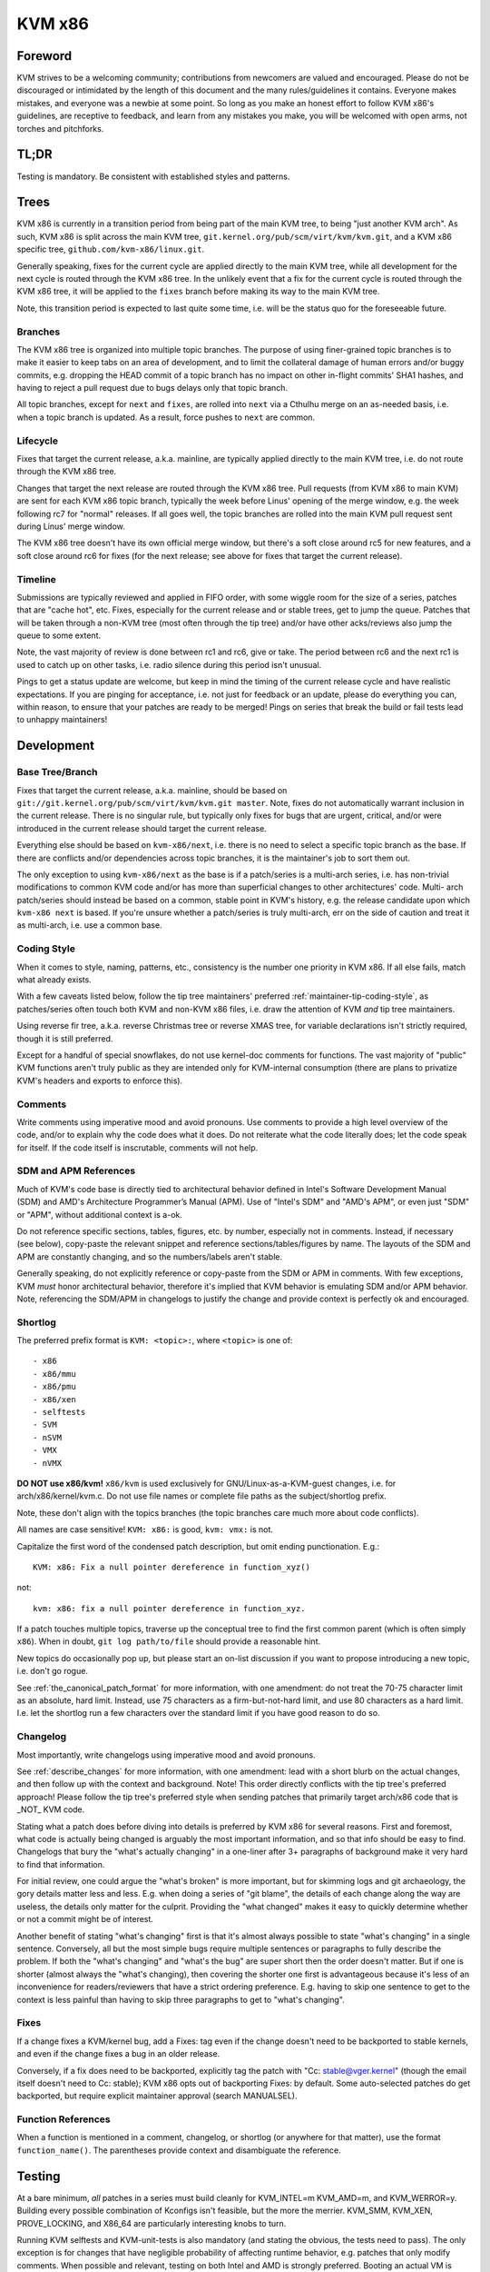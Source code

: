 .. SPDX-License-Identifier: GPL-2.0

KVM x86
=======

Foreword
--------
KVM strives to be a welcoming community; contributions from newcomers are
valued and encouraged.  Please do not be discouraged or intimidated by the
length of this document and the many rules/guidelines it contains.  Everyone
makes mistakes, and everyone was a newbie at some point.  So long as you make
an honest effort to follow KVM x86's guidelines, are receptive to feedback,
and learn from any mistakes you make, you will be welcomed with open arms, not
torches and pitchforks.

TL;DR
-----
Testing is mandatory.  Be consistent with established styles and patterns.

Trees
-----
KVM x86 is currently in a transition period from being part of the main KVM
tree, to being "just another KVM arch".  As such, KVM x86 is split across the
main KVM tree, ``git.kernel.org/pub/scm/virt/kvm/kvm.git``, and a KVM x86
specific tree, ``github.com/kvm-x86/linux.git``.

Generally speaking, fixes for the current cycle are applied directly to the
main KVM tree, while all development for the next cycle is routed through the
KVM x86 tree.  In the unlikely event that a fix for the current cycle is routed
through the KVM x86 tree, it will be applied to the ``fixes`` branch before
making its way to the main KVM tree.

Note, this transition period is expected to last quite some time, i.e. will be
the status quo for the foreseeable future.

Branches
~~~~~~~~
The KVM x86 tree is organized into multiple topic branches.  The purpose of
using finer-grained topic branches is to make it easier to keep tabs on an area
of development, and to limit the collateral damage of human errors and/or buggy
commits, e.g. dropping the HEAD commit of a topic branch has no impact on other
in-flight commits' SHA1 hashes, and having to reject a pull request due to bugs
delays only that topic branch.

All topic branches, except for ``next`` and ``fixes``, are rolled into ``next``
via a Cthulhu merge on an as-needed basis, i.e. when a topic branch is updated.
As a result, force pushes to ``next`` are common.

Lifecycle
~~~~~~~~~
Fixes that target the current release, a.k.a. mainline, are typically applied
directly to the main KVM tree, i.e. do not route through the KVM x86 tree.

Changes that target the next release are routed through the KVM x86 tree.  Pull
requests (from KVM x86 to main KVM) are sent for each KVM x86 topic branch,
typically the week before Linus' opening of the merge window, e.g. the week
following rc7 for "normal" releases.  If all goes well, the topic branches are
rolled into the main KVM pull request sent during Linus' merge window.

The KVM x86 tree doesn't have its own official merge window, but there's a soft
close around rc5 for new features, and a soft close around rc6 for fixes (for
the next release; see above for fixes that target the current release).

Timeline
~~~~~~~~
Submissions are typically reviewed and applied in FIFO order, with some wiggle
room for the size of a series, patches that are "cache hot", etc.  Fixes,
especially for the current release and or stable trees, get to jump the queue.
Patches that will be taken through a non-KVM tree (most often through the tip
tree) and/or have other acks/reviews also jump the queue to some extent.

Note, the vast majority of review is done between rc1 and rc6, give or take.
The period between rc6 and the next rc1 is used to catch up on other tasks,
i.e. radio silence during this period isn't unusual.

Pings to get a status update are welcome, but keep in mind the timing of the
current release cycle and have realistic expectations.  If you are pinging for
acceptance, i.e. not just for feedback or an update, please do everything you
can, within reason, to ensure that your patches are ready to be merged!  Pings
on series that break the build or fail tests lead to unhappy maintainers!

Development
-----------

Base Tree/Branch
~~~~~~~~~~~~~~~~
Fixes that target the current release, a.k.a. mainline, should be based on
``git://git.kernel.org/pub/scm/virt/kvm/kvm.git master``.  Note, fixes do not
automatically warrant inclusion in the current release.  There is no singular
rule, but typically only fixes for bugs that are urgent, critical, and/or were
introduced in the current release should target the current release.

Everything else should be based on ``kvm-x86/next``, i.e. there is no need to
select a specific topic branch as the base.  If there are conflicts and/or
dependencies across topic branches, it is the maintainer's job to sort them
out.

The only exception to using ``kvm-x86/next`` as the base is if a patch/series
is a multi-arch series, i.e. has non-trivial modifications to common KVM code
and/or has more than superficial changes to other architectures' code.  Multi-
arch patch/series should instead be based on a common, stable point in KVM's
history, e.g. the release candidate upon which ``kvm-x86 next`` is based.  If
you're unsure whether a patch/series is truly multi-arch, err on the side of
caution and treat it as multi-arch, i.e. use a common base.

Coding Style
~~~~~~~~~~~~
When it comes to style, naming, patterns, etc., consistency is the number one
priority in KVM x86.  If all else fails, match what already exists.

With a few caveats listed below, follow the tip tree maintainers' preferred
:ref:`maintainer-tip-coding-style`, as patches/series often touch both KVM and
non-KVM x86 files, i.e. draw the attention of KVM *and* tip tree maintainers.

Using reverse fir tree, a.k.a. reverse Christmas tree or reverse XMAS tree, for
variable declarations isn't strictly required, though it is still preferred.

Except for a handful of special snowflakes, do not use kernel-doc comments for
functions.  The vast majority of "public" KVM functions aren't truly public as
they are intended only for KVM-internal consumption (there are plans to
privatize KVM's headers and exports to enforce this).

Comments
~~~~~~~~
Write comments using imperative mood and avoid pronouns.  Use comments to
provide a high level overview of the code, and/or to explain why the code does
what it does.  Do not reiterate what the code literally does; let the code
speak for itself.  If the code itself is inscrutable, comments will not help.

SDM and APM References
~~~~~~~~~~~~~~~~~~~~~~
Much of KVM's code base is directly tied to architectural behavior defined in
Intel's Software Development Manual (SDM) and AMD's Architecture Programmer’s
Manual (APM).  Use of "Intel's SDM" and "AMD's APM", or even just "SDM" or
"APM", without additional context is a-ok.

Do not reference specific sections, tables, figures, etc. by number, especially
not in comments.  Instead, if necessary (see below), copy-paste the relevant
snippet and reference sections/tables/figures by name.  The layouts of the SDM
and APM are constantly changing, and so the numbers/labels aren't stable.

Generally speaking, do not explicitly reference or copy-paste from the SDM or
APM in comments.  With few exceptions, KVM *must* honor architectural behavior,
therefore it's implied that KVM behavior is emulating SDM and/or APM behavior.
Note, referencing the SDM/APM in changelogs to justify the change and provide
context is perfectly ok and encouraged.

Shortlog
~~~~~~~~
The preferred prefix format is ``KVM: <topic>:``, where ``<topic>`` is one of::

  - x86
  - x86/mmu
  - x86/pmu
  - x86/xen
  - selftests
  - SVM
  - nSVM
  - VMX
  - nVMX

**DO NOT use x86/kvm!**  ``x86/kvm`` is used exclusively for GNU/Linux-as-a-KVM-guest
changes, i.e. for arch/x86/kernel/kvm.c.  Do not use file names or complete file
paths as the subject/shortlog prefix.

Note, these don't align with the topics branches (the topic branches care much
more about code conflicts).

All names are case sensitive!  ``KVM: x86:`` is good, ``kvm: vmx:`` is not.

Capitalize the first word of the condensed patch description, but omit ending
punctionation.  E.g.::

    KVM: x86: Fix a null pointer dereference in function_xyz()

not::

    kvm: x86: fix a null pointer dereference in function_xyz.

If a patch touches multiple topics, traverse up the conceptual tree to find the
first common parent (which is often simply ``x86``).  When in doubt,
``git log path/to/file`` should provide a reasonable hint.

New topics do occasionally pop up, but please start an on-list discussion if
you want to propose introducing a new topic, i.e. don't go rogue.

See :ref:`the_canonical_patch_format` for more information, with one amendment:
do not treat the 70-75 character limit as an absolute, hard limit.  Instead,
use 75 characters as a firm-but-not-hard limit, and use 80 characters as a hard
limit.  I.e. let the shortlog run a few characters over the standard limit if
you have good reason to do so.

Changelog
~~~~~~~~~
Most importantly, write changelogs using imperative mood and avoid pronouns.

See :ref:`describe_changes` for more information, with one amendment: lead with
a short blurb on the actual changes, and then follow up with the context and
background.  Note!  This order directly conflicts with the tip tree's preferred
approach!  Please follow the tip tree's preferred style when sending patches
that primarily target arch/x86 code that is _NOT_ KVM code.

Stating what a patch does before diving into details is preferred by KVM x86
for several reasons.  First and foremost, what code is actually being changed
is arguably the most important information, and so that info should be easy to
find. Changelogs that bury the "what's actually changing" in a one-liner after
3+ paragraphs of background make it very hard to find that information.

For initial review, one could argue the "what's broken" is more important, but
for skimming logs and git archaeology, the gory details matter less and less.
E.g. when doing a series of "git blame", the details of each change along the
way are useless, the details only matter for the culprit.  Providing the "what
changed" makes it easy to quickly determine whether or not a commit might be of
interest.

Another benefit of stating "what's changing" first is that it's almost always
possible to state "what's changing" in a single sentence.  Conversely, all but
the most simple bugs require multiple sentences or paragraphs to fully describe
the problem.  If both the "what's changing" and "what's the bug" are super
short then the order doesn't matter.  But if one is shorter (almost always the
"what's changing), then covering the shorter one first is advantageous because
it's less of an inconvenience for readers/reviewers that have a strict ordering
preference.  E.g. having to skip one sentence to get to the context is less
painful than having to skip three paragraphs to get to "what's changing".

Fixes
~~~~~
If a change fixes a KVM/kernel bug, add a Fixes: tag even if the change doesn't
need to be backported to stable kernels, and even if the change fixes a bug in
an older release.

Conversely, if a fix does need to be backported, explicitly tag the patch with
"Cc: stable@vger.kernel" (though the email itself doesn't need to Cc: stable);
KVM x86 opts out of backporting Fixes: by default.  Some auto-selected patches
do get backported, but require explicit maintainer approval (search MANUALSEL).

Function References
~~~~~~~~~~~~~~~~~~~
When a function is mentioned in a comment, changelog, or shortlog (or anywhere
for that matter), use the format ``function_name()``.  The parentheses provide
context and disambiguate the reference.

Testing
-------
At a bare minimum, *all* patches in a series must build cleanly for KVM_INTEL=m
KVM_AMD=m, and KVM_WERROR=y.  Building every possible combination of Kconfigs
isn't feasible, but the more the merrier.  KVM_SMM, KVM_XEN, PROVE_LOCKING, and
X86_64 are particularly interesting knobs to turn.

Running KVM selftests and KVM-unit-tests is also mandatory (and stating the
obvious, the tests need to pass).  The only exception is for changes that have
negligible probability of affecting runtime behavior, e.g. patches that only
modify comments.  When possible and relevant, testing on both Intel and AMD is
strongly preferred.  Booting an actual VM is encouraged, but not mandatory.

For changes that touch KVM's shadow paging code, running with TDP (EPT/NPT)
disabled is mandatory.  For changes that affect common KVM MMU code, running
with TDP disabled is strongly encouraged.  For all other changes, if the code
being modified depends on and/or interacts with a module param, testing with
the relevant settings is mandatory.

Note, KVM selftests and KVM-unit-tests do have known failures.  If you suspect
a failure is not due to your changes, verify that the *exact same* failure
occurs with and without your changes.

Changes that touch reStructured Text documentation, i.e. .rst files, must build
htmldocs cleanly, i.e. with no new warnings or errors.

If you can't fully test a change, e.g. due to lack of hardware, clearly state
what level of testing you were able to do, e.g. in the cover letter.

New Features
~~~~~~~~~~~~
With one exception, new features *must* come with test coverage.  KVM specific
tests aren't strictly required, e.g. if coverage is provided by running a
sufficiently enabled guest VM, or by running a related kernel selftest in a VM,
but dedicated KVM tests are preferred in all cases.  Negative testcases in
particular are mandatory for enabling of new hardware features as error and
exception flows are rarely exercised simply by running a VM.

The only exception to this rule is if KVM is simply advertising support for a
feature via KVM_GET_SUPPORTED_CPUID, i.e. for instructions/features that KVM
can't prevent a guest from using and for which there is no true enabling.

Note, "new features" does not just mean "new hardware features"!  New features
that can't be well validated using existing KVM selftests and/or KVM-unit-tests
must come with tests.

Posting new feature development without tests to get early feedback is more
than welcome, but such submissions should be tagged RFC, and the cover letter
should clearly state what type of feedback is requested/expected.  Do not abuse
the RFC process; RFCs will typically not receive in-depth review.

Bug Fixes
~~~~~~~~~
Except for "obvious" found-by-inspection bugs, fixes must be accompanied by a
reproducer for the bug being fixed.  In many cases the reproducer is implicit,
e.g. for build errors and test failures, but it should still be clear to
readers what is broken and how to verify the fix.  Some leeway is given for
bugs that are found via non-public workloads/tests, but providing regression
tests for such bugs is strongly preferred.

In general, regression tests are preferred for any bug that is not trivial to
hit.  E.g. even if the bug was originally found by a fuzzer such as syzkaller,
a targeted regression test may be warranted if the bug requires hitting a
one-in-a-million type race condition.

Note, KVM bugs are rarely urgent *and* non-trivial to reproduce.  Ask yourself
if a bug is really truly the end of the world before posting a fix without a
reproducer.

Posting
-------

Links
~~~~~
Do not explicitly reference bug reports, prior versions of a patch/series, etc.
via ``In-Reply-To:`` headers.  Using ``In-Reply-To:`` becomes an unholy mess
for large series and/or when the version count gets high, and ``In-Reply-To:``
is useless for anyone that doesn't have the original message, e.g. if someone
wasn't Cc'd on the bug report or if the list of recipients changes between
versions.

To link to a bug report, previous version, or anything of interest, use lore
links.  For referencing previous version(s), generally speaking do not include
a Link: in the changelog as there is no need to record the history in git, i.e.
put the link in the cover letter or in the section git ignores.  Do provide a
formal Link: for bug reports and/or discussions that led to the patch.  The
context of why a change was made is highly valuable for future readers.

Git Base
~~~~~~~~
If you are using git version 2.9.0 or later (Googlers, this is all of you!),
use ``git format-patch`` with the ``--base`` flag to automatically include the
base tree information in the generated patches.

Note, ``--base=auto`` works as expected if and only if a branch's upstream is
set to the base topic branch, e.g. it will do the wrong thing if your upstream
is set to your personal repository for backup purposes.  An alternative "auto"
solution is to derive the names of your development branches based on their
KVM x86 topic, and feed that into ``--base``.  E.g. ``x86/pmu/my_branch_name``,
and then write a small wrapper to extract ``pmu`` from the current branch name
to yield ``--base=x/pmu``, where ``x`` is whatever name your repository uses to
track the KVM x86 remote.

Co-Posting Tests
~~~~~~~~~~~~~~~~
KVM selftests that are associated with KVM changes, e.g. regression tests for
bug fixes, should be posted along with the KVM changes as a single series.  The
standard kernel rules for bisection apply, i.e. KVM changes that result in test
failures should be ordered after the selftests updates, and vice versa, new
tests that fail due to KVM bugs should be ordered after the KVM fixes.

KVM-unit-tests should *always* be posted separately.  Tools, e.g. b4 am, don't
know that KVM-unit-tests is a separate repository and get confused when patches
in a series apply on different trees.  To tie KVM-unit-tests patches back to
KVM patches, first post the KVM changes and then provide a lore Link: to the
KVM patch/series in the KVM-unit-tests patch(es).

Notifications
-------------
When a patch/series is officially accepted, a notification email will be sent
in reply to the original posting (cover letter for multi-patch series).  The
notification will include the tree and topic branch, along with the SHA1s of
the commits of applied patches.

If a subset of patches is applied, this will be clearly stated in the
notification.  Unless stated otherwise, it's implied that any patches in the
series that were not accepted need more work and should be submitted in a new
version.

If for some reason a patch is dropped after officially being accepted, a reply
will be sent to the notification email explaining why the patch was dropped, as
well as the next steps.

SHA1 Stability
~~~~~~~~~~~~~~
SHA1s are not 100% guaranteed to be stable until they land in Linus' tree!  A
SHA1 is *usually* stable once a notification has been sent, but things happen.
In most cases, an update to the notification email be provided if an applied
patch's SHA1 changes.  However, in some scenarios, e.g. if all KVM x86 branches
need to be rebased, individual notifications will not be given.

Vulnerabilities
---------------
Bugs that can be exploited by the guest to attack the host (kernel or
userspace), or that can be exploited by a nested VM to *its* host (L2 attacking
L1), are of particular interest to KVM.  Please follow the protocol for
:ref:`securitybugs` if you suspect a bug can lead to an escape, data leak, etc.


